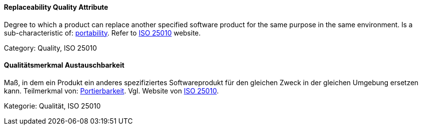 // tag::EN[]
==== Replaceability Quality Attribute
Degree to which a product can replace another specified software product for the same purpose in the same environment.
Is a sub-characteristic of: <<term-portability-quality-attribute,portability>>.
Refer to link:https://iso25000.com/index.php/en/iso-25000-standards/iso-25010[ISO 25010] website.

Category: Quality, ISO 25010

// end::EN[]

// tag::DE[]
==== Qualitätsmerkmal Austauschbarkeit

Maß, in dem ein Produkt ein anderes spezifiziertes Softwareprodukt für
den gleichen Zweck in der gleichen Umgebung ersetzen kann. Teilmerkmal
von: <<term-portability-quality-attribute,Portierbarkeit>>. 
Vgl. Website von link:https://iso25000.com/index.php/en/iso-25000-standards/iso-25010[ISO 25010].

Kategorie: Qualität, ISO 25010


// end::DE[]

